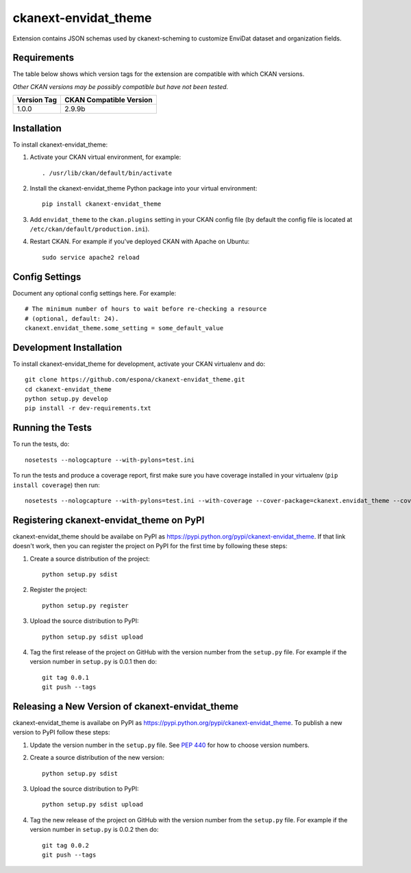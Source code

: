 =============
ckanext-envidat_theme
=============

Extension contains JSON schemas used by ckanext-scheming to customize EnviDat dataset and organization fields.


------------
Requirements
------------

The table below shows which version tags for the extension are compatible with which CKAN versions.

*Other CKAN versions may be possibly compatible but have not been tested.*

+---------------+-------------------------+
| Version Tag   | CKAN Compatible Version |
+===============+=========================+
| 1.0.0         | 2.9.9b                  |
+---------------+-------------------------+


------------
Installation
------------

.. Add any additional install steps to the list below.
   For example installing any non-Python dependencies or adding any required
   config settings.

To install ckanext-envidat_theme:

1. Activate your CKAN virtual environment, for example::

     . /usr/lib/ckan/default/bin/activate

2. Install the ckanext-envidat_theme Python package into your virtual environment::

     pip install ckanext-envidat_theme

3. Add ``envidat_theme`` to the ``ckan.plugins`` setting in your CKAN
   config file (by default the config file is located at
   ``/etc/ckan/default/production.ini``).

4. Restart CKAN. For example if you've deployed CKAN with Apache on Ubuntu::

     sudo service apache2 reload


---------------
Config Settings
---------------

Document any optional config settings here. For example::

    # The minimum number of hours to wait before re-checking a resource
    # (optional, default: 24).
    ckanext.envidat_theme.some_setting = some_default_value


------------------------
Development Installation
------------------------

To install ckanext-envidat_theme for development, activate your CKAN virtualenv and
do::

    git clone https://github.com/espona/ckanext-envidat_theme.git
    cd ckanext-envidat_theme
    python setup.py develop
    pip install -r dev-requirements.txt


-----------------
Running the Tests
-----------------

To run the tests, do::

    nosetests --nologcapture --with-pylons=test.ini

To run the tests and produce a coverage report, first make sure you have
coverage installed in your virtualenv (``pip install coverage``) then run::

    nosetests --nologcapture --with-pylons=test.ini --with-coverage --cover-package=ckanext.envidat_theme --cover-inclusive --cover-erase --cover-tests


---------------------------------
Registering ckanext-envidat_theme on PyPI
---------------------------------

ckanext-envidat_theme should be availabe on PyPI as
https://pypi.python.org/pypi/ckanext-envidat_theme. If that link doesn't work, then
you can register the project on PyPI for the first time by following these
steps:

1. Create a source distribution of the project::

     python setup.py sdist

2. Register the project::

     python setup.py register

3. Upload the source distribution to PyPI::

     python setup.py sdist upload

4. Tag the first release of the project on GitHub with the version number from
   the ``setup.py`` file. For example if the version number in ``setup.py`` is
   0.0.1 then do::

       git tag 0.0.1
       git push --tags


----------------------------------------
Releasing a New Version of ckanext-envidat_theme
----------------------------------------

ckanext-envidat_theme is availabe on PyPI as https://pypi.python.org/pypi/ckanext-envidat_theme.
To publish a new version to PyPI follow these steps:

1. Update the version number in the ``setup.py`` file.
   See `PEP 440 <http://legacy.python.org/dev/peps/pep-0440/#public-version-identifiers>`_
   for how to choose version numbers.

2. Create a source distribution of the new version::

     python setup.py sdist

3. Upload the source distribution to PyPI::

     python setup.py sdist upload

4. Tag the new release of the project on GitHub with the version number from
   the ``setup.py`` file. For example if the version number in ``setup.py`` is
   0.0.2 then do::

       git tag 0.0.2
       git push --tags
